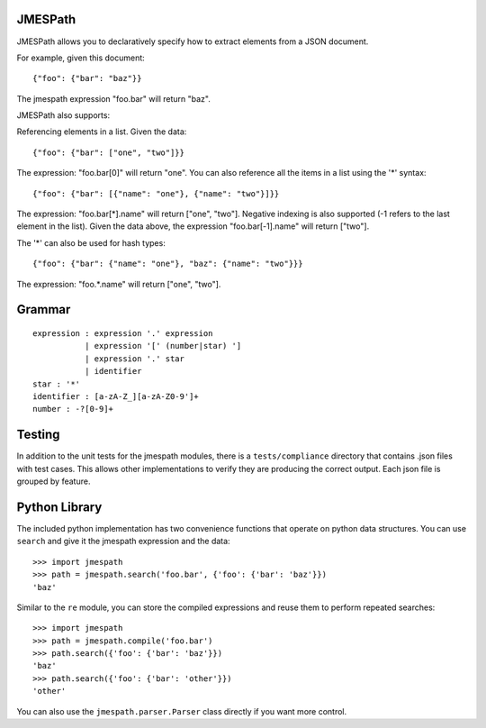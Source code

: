 JMESPath
========

JMESPath allows you to declaratively specify how to extract
elements from a JSON document.

For example, given this document::

    {"foo": {"bar": "baz"}}

The jmespath expression "foo.bar" will return "baz".

JMESPath also supports:

Referencing elements in a list.  Given the data::

    {"foo": {"bar": ["one", "two"]}}

The expression: "foo.bar[0]" will return "one".
You can also reference all the items in a list using the '*'
syntax::

   {"foo": {"bar": [{"name": "one"}, {"name": "two"}]}}

The expression: "foo.bar[*].name" will return ["one", "two"].
Negative indexing is also supported (-1 refers to the last element
in the list).  Given the data above, the expression
"foo.bar[-1].name" will return ["two"].

The '*' can also be used for hash types::

   {"foo": {"bar": {"name": "one"}, "baz": {"name": "two"}}}

The expression: "foo.*.name" will return ["one", "two"].


Grammar
=======

::

    expression : expression '.' expression
               | expression '[' (number|star) ']
               | expression '.' star
               | identifier
    star : '*'
    identifier : [a-zA-Z_][a-zA-Z0-9']+
    number : -?[0-9]+


Testing
=======

In addition to the unit tests for the jmespath modules,
there is a ``tests/compliance`` directory that contains
.json files with test cases.  This allows other implementations
to verify they are producing the correct output.  Each json
file is grouped by feature.

Python Library
==============

The included python implementation has two convenience functions
that operate on python data structures.  You can use ``search``
and give it the jmespath expression and the data::

    >>> import jmespath
    >>> path = jmespath.search('foo.bar', {'foo': {'bar': 'baz'}})
    'baz'

Similar to the ``re`` module, you can store the compiled expressions
and reuse them to perform repeated searches::

    >>> import jmespath
    >>> path = jmespath.compile('foo.bar')
    >>> path.search({'foo': {'bar': 'baz'}})
    'baz'
    >>> path.search({'foo': {'bar': 'other'}})
    'other'

You can also use the ``jmespath.parser.Parser`` class directly
if you want more control.
